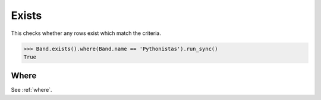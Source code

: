 .. _Exists:

Exists
======

This checks whether any rows exist which match the criteria.

.. code-block:: python

    >>> Band.exists().where(Band.name == 'Pythonistas').run_sync()
    True

Where
-----

See :ref:`where`.
